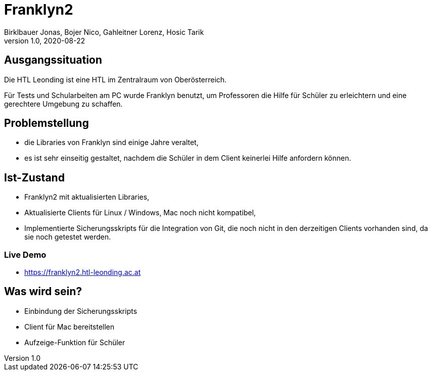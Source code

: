 = Franklyn2
Birklbauer Jonas, Bojer Nico, Gahleitner Lorenz, Hosic Tarik
1.0, 2020-08-22
ifndef::sourcedir[:sourcedir: ../src/main/java]
ifndef::imagesdir[:imagesdir: images]
ifndef::backend[:backend: html5]
:icons: font

== Ausgangssituation
Die HTL Leonding ist eine HTL im Zentralraum von Oberösterreich.

Für Tests und Schularbeiten am PC wurde Franklyn benutzt, um Professoren die Hilfe für Schüler zu erleichtern und eine gerechtere Umgebung zu schaffen.

== Problemstellung
- die Libraries von Franklyn sind einige Jahre veraltet,
- es ist sehr einseitig gestaltet, nachdem die Schüler in dem Client keinerlei Hilfe anfordern können.


== Ist-Zustand
- Franklyn2 mit aktualisierten Libraries,
- Aktualisierte Clients für Linux / Windows, Mac noch nicht kompatibel,
- Implementierte Sicherungsskripts für die Integration von Git, die noch nicht in den derzeitigen Clients vorhanden sind, da sie noch getestet werden.

=== Live Demo
- https://franklyn2.htl-leonding.ac.at[window=_blank]

== Was wird sein?
- Einbindung der Sicherungsskripts
- Client für Mac bereitstellen
- Aufzeige-Funktion für Schüler